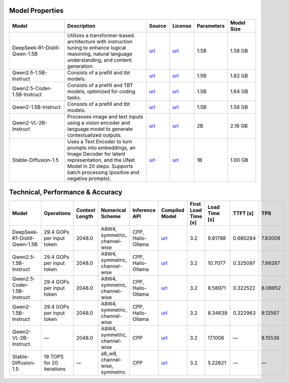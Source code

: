 Model Properties
~~~~~~~~~~~~~~~~~~~~~~~~~~~~~~~~~~~~~~~~~~~~
.. list-table:: 
   :header-rows: 1
   :widths: 20 30 8 8 8 10

   * - Model
     - Description
     - Source
     - License
     - Parameters
     - Model Size
   * - DeepSeek-R1-Distill-Qwen-1.5B
     - Utilizes a transformer-based architecture with instruction tuning to enhance logical reasoning, natural language understanding, and content generation.
     - `url <https://huggingface.co/deepseek-ai/DeepSeek-R1-Distill-Qwen-1.5B>`__
     - `url <https://github.com/deepseek-ai/DeepSeek-R1/blob/main/LICENSE>`__
     - 1.5B
     - 1.58 GB
   * - Qwen2.5-1.5B-Instruct
     - Consists of a prefill and tbt models.
     - `url <https://huggingface.co/Qwen/Qwen2.5-1.5B-Instruct>`__
     - `url <https://huggingface.co/Qwen/Qwen2.5-1.5B-Instruct/blob/main/LICENSE>`__
     - 1.5B
     - 1.82 GB
   * - Qwen2.5-Coder-1.5B-Instruct
     - Consists of a prefill and TBT models, optimized for coding tasks.
     - `url <https://huggingface.co/Qwen/Qwen2.5-Coder-1.5B>`__
     - `url <https://huggingface.co/Qwen/Qwen2.5-Coder-1.5B/blob/main/LICENSE>`__
     - 1.5B
     - 1.64 GB
   * - Qwen2-1.5B-Instruct
     - Consists of a prefill and tbt models.
     - `url <https://huggingface.co/Qwen/Qwen2-1.5B-Instruct>`__
     - `url <https://huggingface.co/datasets/choosealicense/licenses/blob/main/markdown/apache-2.0.md>`__
     - 1.5B
     - 1.56 GB
   * - Qwen2-VL-2B-Instruct
     - Processes image and text inputs using a vision encoder and language model to generate contextualized outputs.
     - `url <https://huggingface.co/Qwen/Qwen2-VL-2B-Instruct>`__
     - `url <https://huggingface.co/datasets/choosealicense/licenses/blob/main/markdown/apache-2.0.md>`__
     - 2B
     - 2.18 GB
   * - Stable-Diffusion-1.5
     - Uses a Text Encoder to turn prompts into embeddings, an Image Decoder for latent representation, and the UNet Model in 20 steps. Supports batch processing (positive and negative prompts).
     - `url <https://huggingface.co/stable-diffusion-v1-5/stable-diffusion-v1-5>`__
     - `url <https://huggingface.co/spaces/CompVis/stable-diffusion-license>`__
     - 1B
     - 1.00 GB

Technical, Performance & Accuracy
~~~~~~~~~~~~~~~~~~~~~~~~~~~~~~~~~~~~~~~~~~~~
.. list-table:: 
   :header-rows: 1

   * - Model
     - Operations
     - Context Length
     - Numerical Scheme
     - Inference API
     - Compiled Model
     - First Load Time [s]
     - Load Time [s]
     - TTFT [s]
     - TPS
   * - DeepSeek-R1-Distill-Qwen-1.5B
     - 29.4 GOPs per input token
     - 2048.0
     - A8W4, symmetric, channel-wise
     - CPP, Hailo-Ollama
     - `url <http://dev-public.hailo.ai/v5.0.0/blob/DeepSeek-R1-Distill-Qwen-1.5B.hef>`__
     - 3.2
     - 9.81788
     - 0.680284
     - 7.83009
   * - Qwen2.5-1.5B-Instruct
     - 29.4 GOPs per input token
     - 2048.0
     - A8W4, symmetric, channel-wise
     - CPP, Hailo-Ollama
     - `url <http://dev-public.hailo.ai/v5.0.0/blob/Qwen2.5-1.5B-Instruct.hef>`__
     - 3.2
     - 10.7077
     - 0.325097
     - 7.99287
   * - Qwen2.5-Coder-1.5B-Instruct
     - 29.4 GOPs per input token
     - 2048.0
     - A8W4, symmetric, channel-wise
     - CPP, Hailo-Ollama
     - `url <http://dev-public.hailo.ai/v5.0.0/blob/Qwen2.5-Coder-1.5B.hef>`__
     - 3.2
     - 8.58971
     - 0.322522
     - 8.08952
   * - Qwen2-1.5B-Instruct
     - 29.4 GOPs per input token
     - 2048.0
     - A8W4, symmetric, channel-wise
     - CPP, Hailo-Ollama
     - `url <http://dev-public.hailo.ai/v5.0.0/blob/Qwen2-1.5B-Instruct.hef>`__
     - 3.2
     - 8.34639
     - 0.322963
     - 8.12567
   * - Qwen2-VL-2B-Instruct
     - —
     - 2048.0
     - A8W4, symmetric, channel-wise
     - CPP
     - `url <http://dev-public.hailo.ai/v5.0.0/blob/b10dbeedc54738cc23bc50cd9895b339296cc352ef8caf02ab2af700f0ed85ab>`__
     - 3.2
     - 17.1006
     - —
     - 8.15536
   * - Stable-Diffusion-1.5
     - 19 TOPS for 20 iterations
     - —
     - a8_w8, channel-wise, symmetric
     - CPP
     - `url <http://dev-public.hailo.ai/v5.0.0/blob/d38d44d440105052f2c6943b751a4e2204d26568538e6e7997900694796665d1>`__
     - 3.2
     - 5.22621
     - —
     - —

